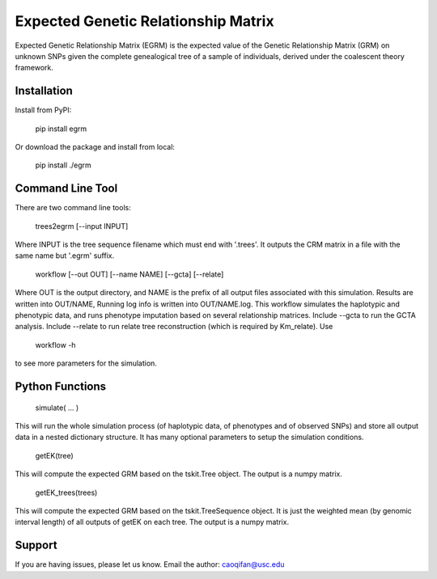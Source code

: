 Expected Genetic Relationship Matrix
========

Expected Genetic Relationship Matrix (EGRM) is the expected value of the Genetic Relationship Matrix (GRM) on unknown SNPs 
given the complete genealogical tree of a sample of individuals, derived under the coalescent theory framework.


Installation
------------

Install from PyPI:

    pip install egrm

Or download the package and install from local:

    pip install ./egrm


Command Line Tool
-----------------

There are two command line tools:

    trees2egrm [--input INPUT]

Where INPUT is the tree sequence filename which must end with '.trees'.
It outputs the CRM matrix in a file with the same name but '.egrm' suffix.

    workflow [--out OUT] [--name NAME] [--gcta] [--relate]

Where OUT is the output directory, and NAME is the prefix of all output files associated with this simulation.
Results are written into OUT/NAME, Running log info is written into OUT/NAME.log.
This workflow simulates the haplotypic and phenotypic data, and runs phenotype imputation based on several relationship matrices.
Include --gcta to run the GCTA analysis.
Include --relate to run relate tree reconstruction (which is required by Km_relate).
Use 

    workflow -h

to see more parameters for the simulation.



Python Functions
-----------------

    simulate( ... )

This will run the whole simulation process (of haplotypic data, of phenotypes and of observed SNPs) and 
store all output data in a nested dictionary structure.
It has many optional parameters to setup the simulation conditions.

    getEK(tree)

This will compute the expected GRM based on the tskit.Tree object.
The output is a numpy matrix.

    getEK_trees(trees)

This will compute the expected GRM based on the tskit.TreeSequence object.
It is just the weighted mean (by genomic interval length) of all outputs of getEK on each tree.
The output is a numpy matrix.

Support
-------

If you are having issues, please let us know.
Email the author: caoqifan@usc.edu

